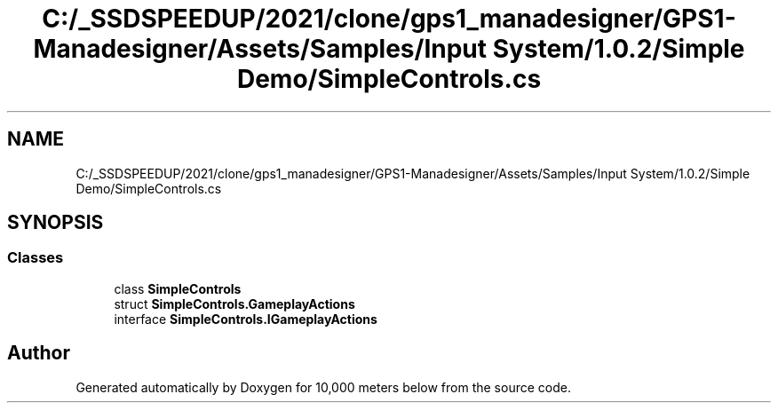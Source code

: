 .TH "C:/_SSDSPEEDUP/2021/clone/gps1_manadesigner/GPS1-Manadesigner/Assets/Samples/Input System/1.0.2/Simple Demo/SimpleControls.cs" 3 "Sun Dec 12 2021" "10,000 meters below" \" -*- nroff -*-
.ad l
.nh
.SH NAME
C:/_SSDSPEEDUP/2021/clone/gps1_manadesigner/GPS1-Manadesigner/Assets/Samples/Input System/1.0.2/Simple Demo/SimpleControls.cs
.SH SYNOPSIS
.br
.PP
.SS "Classes"

.in +1c
.ti -1c
.RI "class \fBSimpleControls\fP"
.br
.ti -1c
.RI "struct \fBSimpleControls\&.GameplayActions\fP"
.br
.ti -1c
.RI "interface \fBSimpleControls\&.IGameplayActions\fP"
.br
.in -1c
.SH "Author"
.PP 
Generated automatically by Doxygen for 10,000 meters below from the source code\&.
